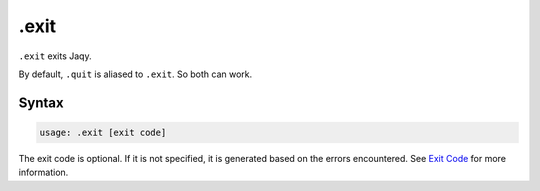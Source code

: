 .exit
-----

``.exit`` exits Jaqy.

By default, ``.quit`` is aliased to ``.exit``.  So both can work.

Syntax
~~~~~~

.. code-block:: text

	usage: .exit [exit code]

The exit code is optional.  If it is not specified, it is generated based on
the errors encountered.  See `Exit Code <../exitcode.html>`__ for more
information.
